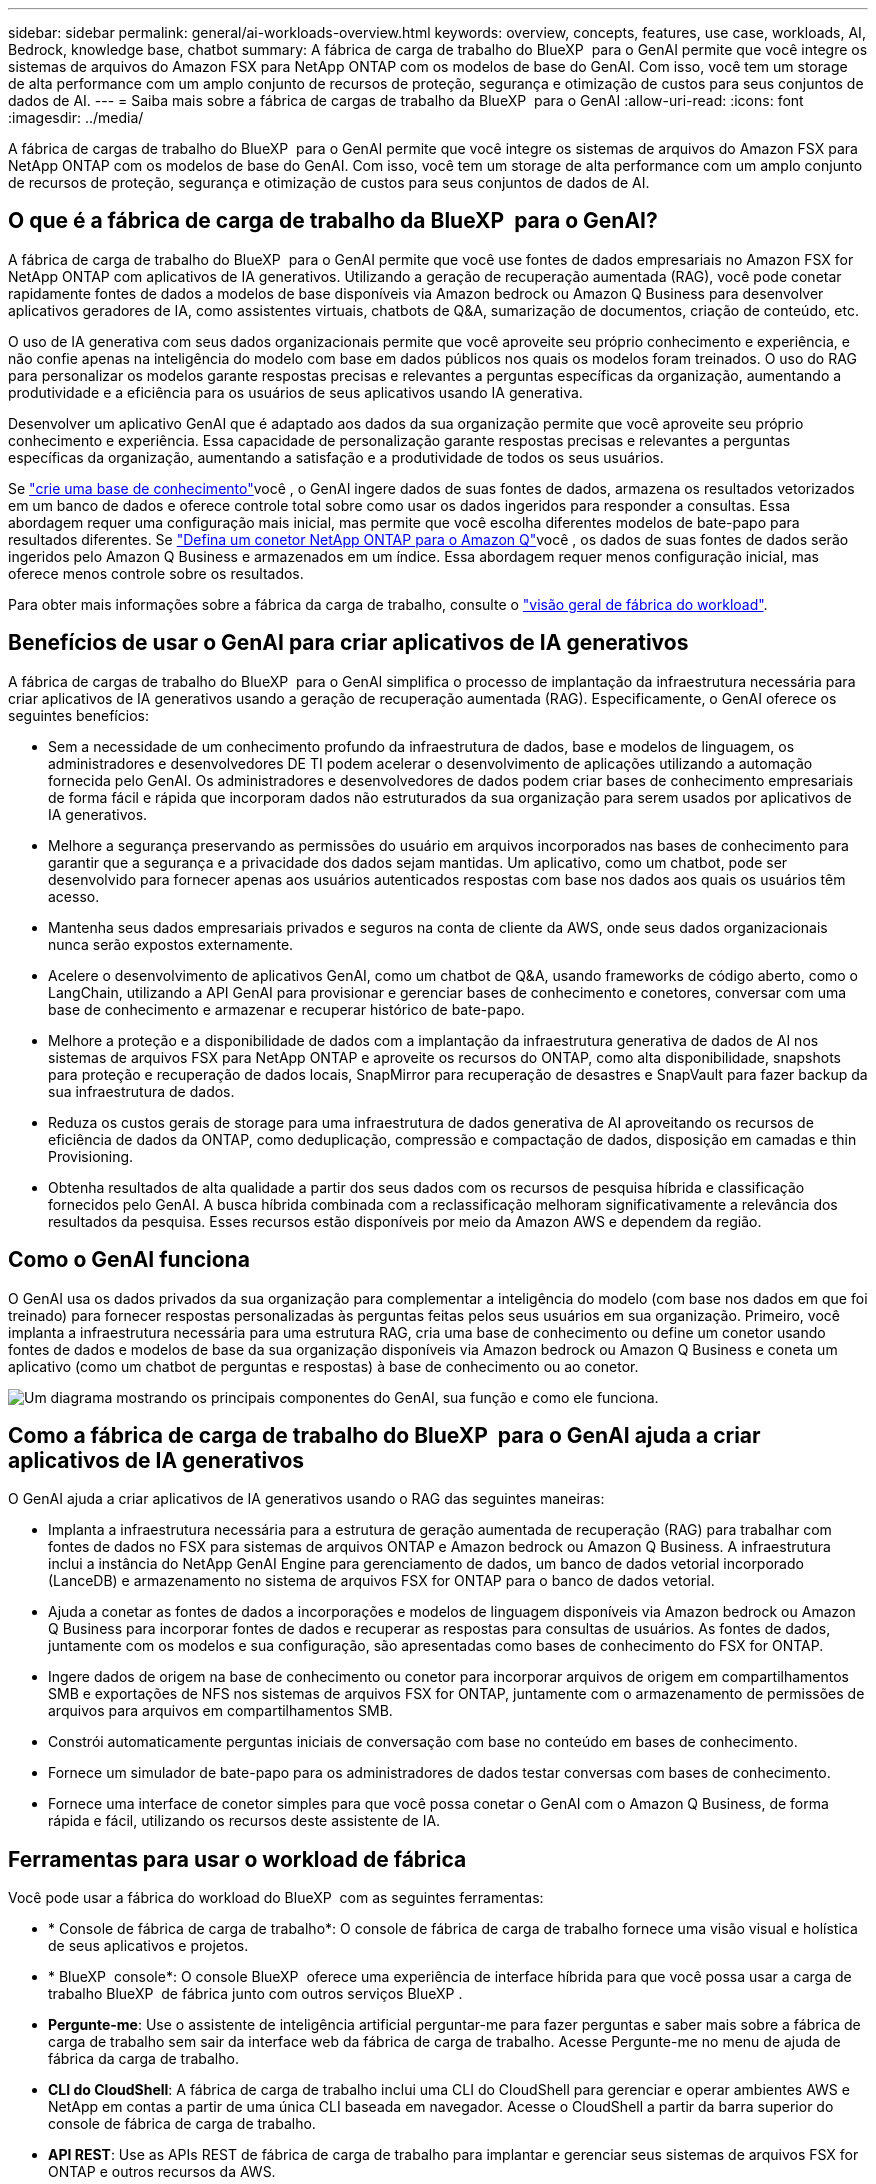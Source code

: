 ---
sidebar: sidebar 
permalink: general/ai-workloads-overview.html 
keywords: overview, concepts, features, use case, workloads, AI, Bedrock, knowledge base, chatbot 
summary: A fábrica de carga de trabalho do BlueXP  para o GenAI permite que você integre os sistemas de arquivos do Amazon FSX para NetApp ONTAP com os modelos de base do GenAI. Com isso, você tem um storage de alta performance com um amplo conjunto de recursos de proteção, segurança e otimização de custos para seus conjuntos de dados de AI. 
---
= Saiba mais sobre a fábrica de cargas de trabalho da BlueXP  para o GenAI
:allow-uri-read: 
:icons: font
:imagesdir: ../media/


[role="lead"]
A fábrica de cargas de trabalho do BlueXP  para o GenAI permite que você integre os sistemas de arquivos do Amazon FSX para NetApp ONTAP com os modelos de base do GenAI. Com isso, você tem um storage de alta performance com um amplo conjunto de recursos de proteção, segurança e otimização de custos para seus conjuntos de dados de AI.



== O que é a fábrica de carga de trabalho da BlueXP  para o GenAI?

A fábrica de carga de trabalho do BlueXP  para o GenAI permite que você use fontes de dados empresariais no Amazon FSX for NetApp ONTAP com aplicativos de IA generativos. Utilizando a geração de recuperação aumentada (RAG), você pode conetar rapidamente fontes de dados a modelos de base disponíveis via Amazon bedrock ou Amazon Q Business para desenvolver aplicativos geradores de IA, como assistentes virtuais, chatbots de Q&A, sumarização de documentos, criação de conteúdo, etc.

O uso de IA generativa com seus dados organizacionais permite que você aproveite seu próprio conhecimento e experiência, e não confie apenas na inteligência do modelo com base em dados públicos nos quais os modelos foram treinados. O uso do RAG para personalizar os modelos garante respostas precisas e relevantes a perguntas específicas da organização, aumentando a produtividade e a eficiência para os usuários de seus aplicativos usando IA generativa.

Desenvolver um aplicativo GenAI que é adaptado aos dados da sua organização permite que você aproveite seu próprio conhecimento e experiência. Essa capacidade de personalização garante respostas precisas e relevantes a perguntas específicas da organização, aumentando a satisfação e a produtividade de todos os seus usuários.

Se link:../knowledge-base/create-knowledgebase.html["crie uma base de conhecimento"^]você , o GenAI ingere dados de suas fontes de dados, armazena os resultados vetorizados em um banco de dados e oferece controle total sobre como usar os dados ingeridos para responder a consultas. Essa abordagem requer uma configuração mais inicial, mas permite que você escolha diferentes modelos de bate-papo para resultados diferentes. Se link:../connector/define-connector.html["Defina um conetor NetApp ONTAP para o Amazon Q"]você , os dados de suas fontes de dados serão ingeridos pelo Amazon Q Business e armazenados em um índice. Essa abordagem requer menos configuração inicial, mas oferece menos controle sobre os resultados.

Para obter mais informações sobre a fábrica da carga de trabalho, consulte o https://docs.netapp.com/us-en/workload-setup-admin/workload-factory-overview.html["visão geral de fábrica do workload"^].



== Benefícios de usar o GenAI para criar aplicativos de IA generativos

A fábrica de cargas de trabalho do BlueXP  para o GenAI simplifica o processo de implantação da infraestrutura necessária para criar aplicativos de IA generativos usando a geração de recuperação aumentada (RAG). Especificamente, o GenAI oferece os seguintes benefícios:

* Sem a necessidade de um conhecimento profundo da infraestrutura de dados, base e modelos de linguagem, os administradores e desenvolvedores DE TI podem acelerar o desenvolvimento de aplicações utilizando a automação fornecida pelo GenAI. Os administradores e desenvolvedores de dados podem criar bases de conhecimento empresariais de forma fácil e rápida que incorporam dados não estruturados da sua organização para serem usados por aplicativos de IA generativos.
* Melhore a segurança preservando as permissões do usuário em arquivos incorporados nas bases de conhecimento para garantir que a segurança e a privacidade dos dados sejam mantidas. Um aplicativo, como um chatbot, pode ser desenvolvido para fornecer apenas aos usuários autenticados respostas com base nos dados aos quais os usuários têm acesso.
* Mantenha seus dados empresariais privados e seguros na conta de cliente da AWS, onde seus dados organizacionais nunca serão expostos externamente.
* Acelere o desenvolvimento de aplicativos GenAI, como um chatbot de Q&A, usando frameworks de código aberto, como o LangChain, utilizando a API GenAI para provisionar e gerenciar bases de conhecimento e conetores, conversar com uma base de conhecimento e armazenar e recuperar histórico de bate-papo.
* Melhore a proteção e a disponibilidade de dados com a implantação da infraestrutura generativa de dados de AI nos sistemas de arquivos FSX para NetApp ONTAP e aproveite os recursos do ONTAP, como alta disponibilidade, snapshots para proteção e recuperação de dados locais, SnapMirror para recuperação de desastres e SnapVault para fazer backup da sua infraestrutura de dados.
* Reduza os custos gerais de storage para uma infraestrutura de dados generativa de AI aproveitando os recursos de eficiência de dados da ONTAP, como deduplicação, compressão e compactação de dados, disposição em camadas e thin Provisioning.
* Obtenha resultados de alta qualidade a partir dos seus dados com os recursos de pesquisa híbrida e classificação fornecidos pelo GenAI. A busca híbrida combinada com a reclassificação melhoram significativamente a relevância dos resultados da pesquisa. Esses recursos estão disponíveis por meio da Amazon AWS e dependem da região.




== Como o GenAI funciona

O GenAI usa os dados privados da sua organização para complementar a inteligência do modelo (com base nos dados em que foi treinado) para fornecer respostas personalizadas às perguntas feitas pelos seus usuários em sua organização. Primeiro, você implanta a infraestrutura necessária para uma estrutura RAG, cria uma base de conhecimento ou define um conetor usando fontes de dados e modelos de base da sua organização disponíveis via Amazon bedrock ou Amazon Q Business e coneta um aplicativo (como um chatbot de perguntas e respostas) à base de conhecimento ou ao conetor.

image:genai-infrastructure-diagram.png["Um diagrama mostrando os principais componentes do GenAI, sua função e como ele funciona."]



== Como a fábrica de carga de trabalho do BlueXP  para o GenAI ajuda a criar aplicativos de IA generativos

O GenAI ajuda a criar aplicativos de IA generativos usando o RAG das seguintes maneiras:

* Implanta a infraestrutura necessária para a estrutura de geração aumentada de recuperação (RAG) para trabalhar com fontes de dados no FSX para sistemas de arquivos ONTAP e Amazon bedrock ou Amazon Q Business. A infraestrutura inclui a instância do NetApp GenAI Engine para gerenciamento de dados, um banco de dados vetorial incorporado (LanceDB) e armazenamento no sistema de arquivos FSX for ONTAP para o banco de dados vetorial.
* Ajuda a conetar as fontes de dados a incorporações e modelos de linguagem disponíveis via Amazon bedrock ou Amazon Q Business para incorporar fontes de dados e recuperar as respostas para consultas de usuários. As fontes de dados, juntamente com os modelos e sua configuração, são apresentadas como bases de conhecimento do FSX for ONTAP.
* Ingere dados de origem na base de conhecimento ou conetor para incorporar arquivos de origem em compartilhamentos SMB e exportações de NFS nos sistemas de arquivos FSX for ONTAP, juntamente com o armazenamento de permissões de arquivos para arquivos em compartilhamentos SMB.
* Constrói automaticamente perguntas iniciais de conversação com base no conteúdo em bases de conhecimento.
* Fornece um simulador de bate-papo para os administradores de dados testar conversas com bases de conhecimento.
* Fornece uma interface de conetor simples para que você possa conetar o GenAI com o Amazon Q Business, de forma rápida e fácil, utilizando os recursos deste assistente de IA.




== Ferramentas para usar o workload de fábrica

Você pode usar a fábrica do workload do BlueXP  com as seguintes ferramentas:

* * Console de fábrica de carga de trabalho*: O console de fábrica de carga de trabalho fornece uma visão visual e holística de seus aplicativos e projetos.
* * BlueXP  console*: O console BlueXP  oferece uma experiência de interface híbrida para que você possa usar a carga de trabalho BlueXP  de fábrica junto com outros serviços BlueXP .
* *Pergunte-me*: Use o assistente de inteligência artificial perguntar-me para fazer perguntas e saber mais sobre a fábrica de carga de trabalho sem sair da interface web da fábrica de carga de trabalho. Acesse Pergunte-me no menu de ajuda de fábrica da carga de trabalho.
* *CLI do CloudShell*: A fábrica de carga de trabalho inclui uma CLI do CloudShell para gerenciar e operar ambientes AWS e NetApp em contas a partir de uma única CLI baseada em navegador. Acesse o CloudShell a partir da barra superior do console de fábrica de carga de trabalho.
* *API REST*: Use as APIs REST de fábrica de carga de trabalho para implantar e gerenciar seus sistemas de arquivos FSX for ONTAP e outros recursos da AWS.
* *CloudFormation*: Use o código do AWS CloudFormation para executar as ações definidas no console de fábrica de carga de trabalho para modelar, provisionar e gerenciar recursos da AWS e de terceiros a partir da pilha do CloudFormation em sua conta da AWS.
* *Fornecedor de fábrica de carga de trabalho do Terraform BlueXP *: Use o Terraform para criar e gerenciar fluxos de trabalho de infraestrutura gerados no console de fábrica de carga de trabalho.




== Custo

Não há custo para usar a funcionalidade GenAI de fábrica de workloads.

No entanto, você precisará pagar pelos recursos da AWS que implantar para oferecer suporte à infraestrutura de IA generativa. Por exemplo, você pagará a AWS pela Amazon bedrock ou Amazon Q Business, o FSX for ONTAP file system e a capacidade de armazenamento e a instância do GenAI Engine EC2.

Algumas operações multimodais, como a digitalização de imagens para informações de texto, podem usar mais recursos e, portanto, incorrer em um custo mais alto. Algumas operações de configuração, como alterar as configurações de uma base de conhecimento, podem fazer com que as fontes de dados sejam digitalizadas novamente, e as verificações de origem de dados também podem incorrer em um custo mais alto.



== Licenciamento

Nenhuma licença especial é necessária da NetApp para usar os recursos de AI da fábrica de workloads.
